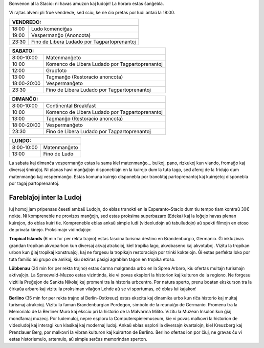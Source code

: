 .. title: Programo 2025
.. slug: schedule
.. date: 2022-09-12 15:22:58+02:00
.. tags:
.. category:
.. link:
.. description:
.. type: text

Bonvenon al la Stacio: ni havas amuzon kaj ludojn! La horaro estas ŝanĝebla.

Vi rajtas alveni pli frue vendrede, sed sciu, ke ne ĉio pretas por ludi antaŭ la 18:00.

======= =============
VENDREDO:
---------------------
======= =============
18:00   Ludo komenciĝas
19:00   Vespermanĝo (Anoncota)
23:30   Fino de Libera Ludado por Tagpartoprenantoj
======= =============

=========== =====================
SABATO:
---------------------------------
=========== =====================
 8:00-10:00 Matenmanĝeto
10:00       Komenco de Libera Ludado por Tagpartoprenantoj
12:00       Grupfoto
13:00       Tagmanĝo (Restoracio anoncota)
18:00-20:00 Vespermanĝeto
23:30       Fino de Libera Ludado por Tagpartoprenantoj
=========== =====================

=========== =====================
DIMANĈO:
---------------------------------
=========== =====================
 8:00-10:00 Continental Breakfast
10:00       Komenco de Libera Ludado por Tagpartoprenantoj
13:00       Tagmanĝo (Restoracio anoncota)
18:00-20:00 Vespermanĝeto
23:30       Fino de Libera Ludado por Tagpartoprenantoj
=========== =====================

=========== =====================
LUNDO:
---------------------------------
=========== =====================
 8:00-10:00 Matenmanĝeto
13:00       Fino de Ludo
=========== =====================

La sabata kaj dimanĉa vespermanĝo estas la sama kiel matenmanĝo... bulkoj, pano, rizkukoj kun viando, fromaĝo kaj diversaj ŝmiraĵoj. Ni planas havi manĝaĵojn disponeblajn en la kuirejo dum la tuta tago, sed aferoj de la fridujo dum matenmanĝo kaj vespermanĝo. Estas komuna kuirejo disponebla por tranoktaj partoprenantoj kaj kuirejetoj disponebla por tagaj partoprenantoj.

Fareblaĵoj inter la Ludoj
=========================

Iuj homoj jam pripensas ĉeesti ambaŭ Ludojn, do eblas tranokti en la Esperanto-Stacio dum tiu tempo tiam kontraŭ 30€ nokte. Ni kompreneble ne provizos manĝojn, sed estas proksima superbazaro (Edeka) kaj la loĝejo havas plenan kuirejon, do eblas kuiri tie. Kompreneble eblas ankaŭ simple ludi (videoludojn aŭ tabulludojn) aŭ spekti filmojn en etoso de privata kinejo. Proksimajn vidindaĵojn:

**Tropical Islands** (6 min for per rekta trajno) estas fascina turisma destino en Brandenburgio, Germanio. Ĝi inkluzivas grandan tropikan akvoparkon kun diversaj akvaj atrakcioj, kiel tropika lago, akvobaseno kaj akvotuboj. Vizitu la tropikan urbon kun ĝiaj tropikaj konstruaĵoj, kaj ne forgesu la tropikajn restoraciojn por trinki koktelojn. Ĝi estas perfekta loko por tuta familio aŭ grupo de amikoj, kiu deziras pasigi agrablan tagon en tropika etoso.

**Lübbenau** (24 min for per rekta trajno) estas ĉarma malgranda urbo en la Sprea Arbaro, kiu ofertas multajn turismajn aktivaĵojn. La Spreewald-Muzeo estas vizintinda, kie vi povas eksplori la historion kaj kulturon de la regiono. Ne forgesu viziti la Preĝejon de Sankta Nikolaj kaj promeni tra la historia urbcentro. Por natura sperto, prenu boatan ekskurson tra la ĉirkaŭa arbaro kaj vizitu la proksiman vilaĝon Lehde aŭ se vi sportumas, eĉ eblas lui kajakon!

**Berlino** (35 min for per rekta trajno al Berlin-Ostkreuz) estas ekscita kaj dinamika urbo kun riĉa historio kaj multaj turismaj atrakcioj. Vizitu la faman Brandenburgian Pordegon, simbolo de la reunuiĝo de Germanio. Promenu tra la Memorialo de la Berliner Muro kaj eksciu pri la historio de la Malvarma Milito. Vizitu la Muzean Insulon kun ĝiaj mondfamaj muzeoj. Por ludemuloj, nepre esploru la Computerspielemuseum, kie vi povas malkovri la historion de videoludoj kaj interagi kun klasikaj kaj modernaj ludoj. Ankaŭ eblas esplori la diversajn kvartalojn, kiel Kreuzberg kaj Prenzlauer Berg, por malkovri la vibran kulturon kaj kuirarton de Berlino. Berlino ofertas ion por ĉiuj, ne gravas ĉu vi estas historiemulo, artemulo, aŭ simple serĉas memorindan sperton.